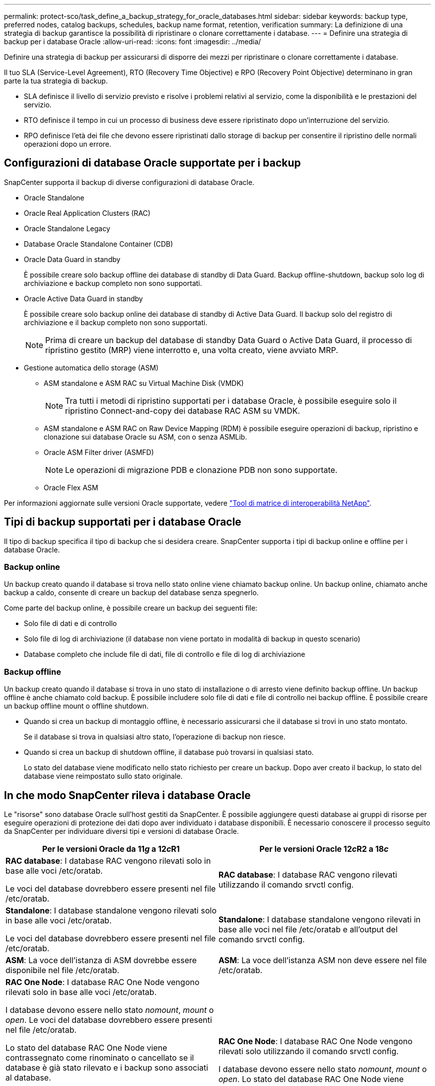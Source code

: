 ---
permalink: protect-sco/task_define_a_backup_strategy_for_oracle_databases.html 
sidebar: sidebar 
keywords: backup type, preferred nodes, catalog backups, schedules, backup name format, retention, verification 
summary: La definizione di una strategia di backup garantisce la possibilità di ripristinare o clonare correttamente i database. 
---
= Definire una strategia di backup per i database Oracle
:allow-uri-read: 
:icons: font
:imagesdir: ../media/


[role="lead"]
Definire una strategia di backup per assicurarsi di disporre dei mezzi per ripristinare o clonare correttamente i database.

Il tuo SLA (Service-Level Agreement), RTO (Recovery Time Objective) e RPO (Recovery Point Objective) determinano in gran parte la tua strategia di backup.

* SLA definisce il livello di servizio previsto e risolve i problemi relativi al servizio, come la disponibilità e le prestazioni del servizio.
* RTO definisce il tempo in cui un processo di business deve essere ripristinato dopo un'interruzione del servizio.
* RPO definisce l'età dei file che devono essere ripristinati dallo storage di backup per consentire il ripristino delle normali operazioni dopo un errore.




== Configurazioni di database Oracle supportate per i backup

SnapCenter supporta il backup di diverse configurazioni di database Oracle.

* Oracle Standalone
* Oracle Real Application Clusters (RAC)
* Oracle Standalone Legacy
* Database Oracle Standalone Container (CDB)
* Oracle Data Guard in standby
+
È possibile creare solo backup offline dei database di standby di Data Guard. Backup offline-shutdown, backup solo log di archiviazione e backup completo non sono supportati.

* Oracle Active Data Guard in standby
+
È possibile creare solo backup online dei database di standby di Active Data Guard. Il backup solo del registro di archiviazione e il backup completo non sono supportati.

+

NOTE: Prima di creare un backup del database di standby Data Guard o Active Data Guard, il processo di ripristino gestito (MRP) viene interrotto e, una volta creato, viene avviato MRP.

* Gestione automatica dello storage (ASM)
+
** ASM standalone e ASM RAC su Virtual Machine Disk (VMDK)
+

NOTE: Tra tutti i metodi di ripristino supportati per i database Oracle, è possibile eseguire solo il ripristino Connect-and-copy dei database RAC ASM su VMDK.

** ASM standalone e ASM RAC on Raw Device Mapping (RDM) è possibile eseguire operazioni di backup, ripristino e clonazione sui database Oracle su ASM, con o senza ASMLib.
** Oracle ASM Filter driver (ASMFD)
+

NOTE: Le operazioni di migrazione PDB e clonazione PDB non sono supportate.

** Oracle Flex ASM




Per informazioni aggiornate sulle versioni Oracle supportate, vedere https://imt.netapp.com/matrix/imt.jsp?components=121071;&solution=1259&isHWU&src=IMT["Tool di matrice di interoperabilità NetApp"^].



== Tipi di backup supportati per i database Oracle

Il tipo di backup specifica il tipo di backup che si desidera creare. SnapCenter supporta i tipi di backup online e offline per i database Oracle.



=== Backup online

Un backup creato quando il database si trova nello stato online viene chiamato backup online. Un backup online, chiamato anche backup a caldo, consente di creare un backup del database senza spegnerlo.

Come parte del backup online, è possibile creare un backup dei seguenti file:

* Solo file di dati e di controllo
* Solo file di log di archiviazione (il database non viene portato in modalità di backup in questo scenario)
* Database completo che include file di dati, file di controllo e file di log di archiviazione




=== Backup offline

Un backup creato quando il database si trova in uno stato di installazione o di arresto viene definito backup offline. Un backup offline è anche chiamato cold backup. È possibile includere solo file di dati e file di controllo nei backup offline. È possibile creare un backup offline mount o offline shutdown.

* Quando si crea un backup di montaggio offline, è necessario assicurarsi che il database si trovi in uno stato montato.
+
Se il database si trova in qualsiasi altro stato, l'operazione di backup non riesce.

* Quando si crea un backup di shutdown offline, il database può trovarsi in qualsiasi stato.
+
Lo stato del database viene modificato nello stato richiesto per creare un backup. Dopo aver creato il backup, lo stato del database viene reimpostato sullo stato originale.





== In che modo SnapCenter rileva i database Oracle

Le "risorse" sono database Oracle sull'host gestiti da SnapCenter. È possibile aggiungere questi database ai gruppi di risorse per eseguire operazioni di protezione dei dati dopo aver individuato i database disponibili. È necessario conoscere il processo seguito da SnapCenter per individuare diversi tipi e versioni di database Oracle.

|===
| Per le versioni Oracle da 11__g__ a 12__c__R1 | Per le versioni Oracle 12__c__R2 a 18__c__ 


 a| 
*RAC database*: I database RAC vengono rilevati solo in base alle voci /etc/oratab.

Le voci del database dovrebbero essere presenti nel file /etc/oratab.
 a| 
*RAC database*: I database RAC vengono rilevati utilizzando il comando srvctl config.



 a| 
*Standalone*: I database standalone vengono rilevati solo in base alle voci /etc/oratab.

Le voci del database dovrebbero essere presenti nel file /etc/oratab.
 a| 
*Standalone*: I database standalone vengono rilevati in base alle voci nel file /etc/oratab e all'output del comando srvctl config.



 a| 
*ASM*: La voce dell'istanza di ASM dovrebbe essere disponibile nel file /etc/oratab.
 a| 
*ASM*: La voce dell'istanza ASM non deve essere nel file /etc/oratab.



 a| 
*RAC One Node*: I database RAC One Node vengono rilevati solo in base alle voci /etc/oratab.

I database devono essere nello stato _nomount_, _mount_ o _open_. Le voci del database dovrebbero essere presenti nel file /etc/oratab.

Lo stato del database RAC One Node viene contrassegnato come rinominato o cancellato se il database è già stato rilevato e i backup sono associati al database.

Se il database viene trasferito, attenersi alla seguente procedura:

. Aggiungere manualmente la voce del database ricollocata nel file /etc/oratab sul nodo RAC failed-over.
. Aggiornare manualmente le risorse.
. Selezionare il database RAC One Node dalla pagina delle risorse, quindi fare clic su *Database Settings* (Impostazioni database).
. Configurare il database per impostare i nodi del cluster preferiti sul nodo RAC che ospita il database.
. Eseguire le operazioni SnapCenter.



NOTE: Se un database è stato trasferito da un nodo a un altro e la voce di oratab nel nodo precedente non è stata eliminata, è necessario eliminare manualmente la voce di oratab per evitare che lo stesso database venga visualizzato due volte.
 a| 
*RAC One Node*: I database RAC One Node vengono rilevati solo utilizzando il comando srvctl config.

I database devono essere nello stato _nomount_, _mount_ o _open_. Lo stato del database RAC One Node viene contrassegnato come rinominato o cancellato se il database è già stato rilevato e i backup sono associati al database.

Se il database viene trasferito, attenersi alla seguente procedura:

. Aggiornare manualmente le risorse.
. Selezionare il database RAC One Node dalla pagina delle risorse, quindi fare clic su **Impostazioni database**.
. Configurare il database per impostare i nodi del cluster preferiti sul nodo RAC che ospita il database.
. Eseguire le operazioni SnapCenter.


|===

NOTE: Se sono presenti voci di database Oracle 12__c__R2 e 18__c__ nel file /etc/oratab e lo stesso database viene registrato con il comando srvctl config, SnapCenter eliminerà le voci di database duplicate. Se sono presenti voci di database obsolete, il database viene rilevato ma il database non sarà raggiungibile e lo stato sarà offline.



== Nodi preferiti nella configurazione RAC

Nella configurazione di Oracle Real Application Clusters (RAC), è possibile specificare i nodi preferiti in cui eseguire l'operazione di backup. Se non si specifica il nodo preferito, SnapCenter assegna automaticamente un nodo come nodo preferito e viene creato il backup su tale nodo.

I nodi preferiti possono essere uno o tutti i nodi del cluster in cui sono presenti le istanze del database RAC. L'operazione di backup verrà attivata solo su questi nodi preferiti nell'ordine delle preferenze.

Esempio: Il database RAC cdbrac ha tre istanze: Cdbrac1 su node1, cdbrac2 su node2 e cdbrac3 su node3. Le istanze node1 e node2 sono configurate per essere i nodi preferiti, con node2 come prima preferenza e node1 come seconda preferenza. Quando si esegue un'operazione di backup, l'operazione viene prima tentata sul nodo 2 perché si tratta del primo nodo preferito. Se node2 non si trova nello stato di backup, il che potrebbe essere dovuto a diversi motivi, come ad esempio l'agente plug-in non è in esecuzione sull'host, l'istanza del database sull'host non si trova nello stato richiesto per il tipo di backup specificato, Oppure l'istanza del database sul nodo 2 in una configurazione FlexASM non viene servita dall'istanza ASM locale; quindi l'operazione verrà tentata sul nodo 1. Il node3 non verrà utilizzato per il backup perché non è presente nell'elenco dei nodi preferiti.

In una configurazione di Flex ASM, i nodi Leaf non vengono elencati come nodi preferiti se la cardinalità è inferiore al numero di nodi nel cluster RAC. In caso di modifiche nei ruoli dei nodi del cluster Flex ASM, è necessario eseguire manualmente la ricerca in modo da aggiornare i nodi preferiti.



=== Stato del database richiesto

Le istanze del database RAC sui nodi preferiti devono trovarsi nello stato richiesto per il completamento del backup:

* Una delle istanze di database RAC nei nodi preferiti configurati deve essere in stato aperto per creare un backup online.
* Una delle istanze del database RAC nei nodi preferiti configurati deve essere in stato di montaggio e tutte le altre istanze, compresi gli altri nodi preferiti, devono essere in stato di montaggio o inferiori per creare un backup di montaggio offline.
* Le istanze del database RAC possono essere in qualsiasi stato, ma è necessario specificare i nodi preferiti per creare un backup di shutdown offline.




== Come catalogare i backup con Oracle Recovery Manager

I backup dei database Oracle possono essere catalogati con Oracle Recovery Manager (RMAN) per memorizzare le informazioni di backup nel repository Oracle RMAN.

I backup catalogati possono essere utilizzati in seguito per operazioni di ripristino a livello di blocco o tablespace point-in-time. Se non sono necessari backup catalogati, è possibile rimuovere le informazioni del catalogo.

Il database deve essere in stato montato o superiore per la catalogazione. È possibile eseguire la catalogazione dei backup dei dati, dei backup dei log di archiviazione e dei backup completi. Se la catalogazione è abilitata per un backup di un gruppo di risorse che ha più database, viene eseguita la catalogazione per ogni database. Per i database Oracle RAC, la catalogazione verrà eseguita sul nodo preferito in cui il database si trova almeno nello stato montato.


NOTE: Se si desidera catalogare i backup di un database RAC, assicurarsi che non siano in esecuzione altri processi per tale database. Se è in esecuzione un altro processo, l'operazione di catalogazione non riesce invece di essere messa in coda.

Per impostazione predefinita, il file di controllo del database di destinazione viene utilizzato per la catalogazione. Se si desidera aggiungere un database del catalogo esterno, è possibile configurarlo specificando la credenziale e il nome del substrato di rete trasparente (TNS) del catalogo esterno utilizzando la procedura guidata Impostazioni database dall'interfaccia grafica utente (GUI) di SnapCenter. È inoltre possibile configurare il database del catalogo esterno dalla CLI eseguendo il comando Configure-SmOracleDatabase con le opzioni -OracleRmanCatalogCredentialName e -OracleRmanCatalogTnsName.

Se è stata attivata l'opzione di catalogazione durante la creazione di un criterio di backup Oracle dall'interfaccia grafica di SnapCenter, i backup vengono catalogati utilizzando Oracle RMAN come parte dell'operazione di backup. È inoltre possibile eseguire la catalogazione posticipata dei backup eseguendo il comando Catalog-SmBackupWithOracleRMAN. Dopo aver catalogato i backup, è possibile eseguire il comando Get-SmBackupDetails per ottenere le informazioni di backup catalogate, ad esempio il tag per i file di dati catalogati, il percorso del catalogo dei file di controllo e le posizioni dei log di archiviazione catalogati.

Se il nome del gruppo di dischi ASM è maggiore o uguale a 16 caratteri, da SnapCenter 3.0, il formato di denominazione utilizzato per il backup è SC_HASHCODEODISKGROUP_DBSID_BACKUPID. Tuttavia, se il nome del gruppo di dischi è inferiore a 16 caratteri, il formato di denominazione utilizzato per il backup è DISKGROUPNAME_DBSID_BACKUPID, che è lo stesso formato utilizzato in SnapCenter 2.0.


NOTE: HASHCODEofDISKGROUP è un numero generato automaticamente (da 2 a 10 cifre) univoco per ciascun gruppo di dischi ASM.

È possibile eseguire controlli incrociati per aggiornare le informazioni obsolete del repository RMAN sui backup i cui record del repository non corrispondono al loro stato fisico. Ad esempio, se un utente rimuove i log archiviati dal disco con un comando del sistema operativo, il file di controllo indica ancora che i log sono su disco, mentre di fatto non lo sono. L'operazione di crosscheck consente di aggiornare il file di controllo con le informazioni. È possibile attivare il crosscheck eseguendo il comando set-SmConfigSettings e assegnando il valore TRUE al parametro ENABLE_CROSSCHECK. Il valore predefinito è FALSE.

`sccli Set-SmConfigSettings-ConfigSettingsTypePlugin-PluginCodeSCO-ConfigSettings "KEY=ENABLE_CROSSCHECK, VALUE=TRUE"`

È possibile rimuovere le informazioni del catalogo eseguendo il comando Uncatalog-SmBackupWithOracleRMAN. Non è possibile rimuovere le informazioni del catalogo utilizzando l'interfaccia grafica di SnapCenter. Tuttavia, le informazioni di un backup catalogato vengono rimosse durante l'eliminazione del backup o durante l'eliminazione della conservazione e del gruppo di risorse associati a tale backup catalogato.


NOTE: Quando si forza l'eliminazione dell'host SnapCenter, le informazioni dei backup catalogati associati a tale host non vengono rimosse. È necessario rimuovere le informazioni di tutti i backup catalogati per l'host prima di forzare l'eliminazione dell'host.

Se la catalogazione e la decatalogazione non riescono perché il tempo dell'operazione ha superato il valore di timeout specificato per IL parametro ORACLE_PLUGIN_RMAN_CATALOG_TIMEOUT, modificare il valore del parametro eseguendo il seguente comando:

`/opt/Netapp/snapcenter/spl/bin/sccli Set-SmConfigSettings-ConfigSettingsType Plugin -PluginCode SCO-ConfigSettings "KEY=ORACLE_PLUGIN_RMAN_CATALOG_TIMEOUT,VALUE=user_defined_value"`

Dopo aver modificato il valore del parametro, riavviare il servizio caricatore plug-in (SPL) di SnapCenter eseguendo il seguente comando:

`/opt/NetApp/snapcenter/spl/bin/spl restart`

Le informazioni relative ai parametri che possono essere utilizzati con il comando e le relative descrizioni possono essere ottenute eseguendo Get-Help command_name. In alternativa, fare riferimento anche a https://library.netapp.com/ecm/ecm_download_file/ECMLP3323470["Guida di riferimento al comando software SnapCenter"^].



== Pianificazioni di backup

La frequenza di backup (tipo di pianificazione) viene specificata nei criteri; nella configurazione del gruppo di risorse viene specificata una pianificazione di backup. Il fattore più critico per determinare una frequenza o una pianificazione di backup è il tasso di cambiamento per la risorsa e l'importanza dei dati. È possibile eseguire il backup di una risorsa utilizzata in modo pesante ogni ora, mentre è possibile eseguire il backup di una risorsa utilizzata raramente una volta al giorno. Altri fattori includono l'importanza della risorsa per la tua organizzazione, il tuo Service Level Agreement (SLA) e il tuo Recover Point Objective (RPO).

Uno SLA definisce il livello di servizio previsto e risolve molti problemi relativi al servizio, tra cui la disponibilità e le performance del servizio. Un RPO definisce la strategia per l'età dei file che devono essere ripristinati dallo storage di backup per consentire il ripristino delle normali operazioni dopo un errore. SLA e RPO contribuiscono alla strategia di protezione dei dati.

Anche per una risorsa molto utilizzata, non è necessario eseguire un backup completo più di una o due volte al giorno. Ad esempio, i backup regolari del log delle transazioni potrebbero essere sufficienti per garantire la disponibilità dei backup necessari. Più spesso si esegue il backup dei database, minore è il numero di log delle transazioni che SnapCenter deve utilizzare al momento del ripristino, con conseguente accelerazione delle operazioni di ripristino.

Le pianificazioni dei backup sono in due parti, come segue:

* Frequenza di backup
+
La frequenza di backup (con quale frequenza devono essere eseguiti i backup), denominata _tipo di pianificazione_ per alcuni plug-in, fa parte di una configurazione di policy. È possibile selezionare ogni ora, ogni giorno, ogni settimana o ogni mese come frequenza di backup per la policy. Se non si seleziona una di queste frequenze, la policy creata è solo on-demand. Puoi accedere alle policy facendo clic su *Impostazioni* > *politiche*.

* Pianificazioni di backup
+
Le pianificazioni di backup (esattamente quando devono essere eseguiti i backup) fanno parte di una configurazione di gruppo di risorse. Ad esempio, se si dispone di un gruppo di risorse con un criterio configurato per i backup settimanali, è possibile configurare la pianificazione per il backup ogni giovedì alle 10:00. È possibile accedere alle pianificazioni dei gruppi di risorse facendo clic su *risorse* > *gruppi di risorse*.





== Convenzioni di denominazione del backup

È possibile utilizzare la convenzione di naming predefinita di Snapshot o una convenzione di naming personalizzata. La convenzione di denominazione predefinita dei backup aggiunge un indicatore data e ora ai nomi Snapshot che consente di identificare quando le copie sono state create.

L'istantanea utilizza la seguente convenzione di denominazione predefinita:

`resourcegroupname_hostname_timestamp`

È necessario assegnare un nome logico ai gruppi di risorse di backup, come nell'esempio seguente:

[listing]
----
dts1_mach1x88_03-12-2015_23.17.26
----
In questo esempio, gli elementi di sintassi hanno i seguenti significati:

* _dts1_ è il nome del gruppo di risorse.
* _mach1x88_ è il nome host.
* _03-12-2015_23.17.26_ indica data e ora.


In alternativa, è possibile specificare il formato del nome dell'istantanea mentre si proteggono le risorse o i gruppi di risorse selezionando *Usa il formato del nome personalizzato per la copia dell'istantanea*. Ad esempio, customtext_resourcegroup_policy_hostname o resourcegroup_hostname. Per impostazione predefinita, il suffisso dell'indicatore data e ora viene aggiunto al nome dell'istantanea.



== Opzioni di conservazione del backup

È possibile scegliere il numero di giorni per i quali conservare le copie di backup o specificare il numero di copie di backup che si desidera conservare, fino a un massimo di 255 copie ONTAP. Ad esempio, l'organizzazione potrebbe richiedere di conservare 10 giorni di copie di backup o 130 copie di backup.

Durante la creazione di un criterio, è possibile specificare le opzioni di conservazione per il tipo di backup e il tipo di pianificazione.

Se si imposta la replica di SnapMirror, il criterio di conservazione viene mirrorato sul volume di destinazione.

SnapCenter elimina i backup conservati con etichette di conservazione corrispondenti al tipo di pianificazione. Se il tipo di pianificazione è stato modificato per la risorsa o il gruppo di risorse, i backup con la vecchia etichetta del tipo di pianificazione potrebbero rimanere nel sistema.


NOTE: Per la conservazione a lungo termine delle copie di backup, è necessario utilizzare il backup di SnapVault.



== Verificare la copia di backup utilizzando il volume di storage primario o secondario

È possibile verificare le copie di backup sul volume di storage primario o sul volume di storage secondario SnapMirror o SnapVault. La verifica mediante un volume di storage secondario riduce il carico sul volume di storage primario.

Quando si verifica un backup che si trova sul volume di storage primario o secondario, tutti gli Snapshot primari e secondari vengono contrassegnati come verificati.

La licenza SnapRestore è necessaria per verificare le copie di backup su SnapMirror e sul volume di storage secondario SnapVault.
